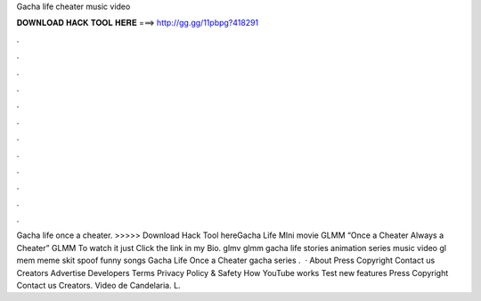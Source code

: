 Gacha life cheater music video

𝐃𝐎𝐖𝐍𝐋𝐎𝐀𝐃 𝐇𝐀𝐂𝐊 𝐓𝐎𝐎𝐋 𝐇𝐄𝐑𝐄 ===> http://gg.gg/11pbpg?418291

.

.

.

.

.

.

.

.

.

.

.

.

Gacha life once a cheater. >>>>> Download Hack Tool hereGacha Life MIni movie GLMM “Once a Cheater Always a Cheater” GLMM To watch it just Click the link in my Bio. glmv glmm gacha life stories animation series music video gl mem meme skit spoof funny songs Gacha Life Once a Cheater gacha series .  · About Press Copyright Contact us Creators Advertise Developers Terms Privacy Policy & Safety How YouTube works Test new features Press Copyright Contact us Creators. Video de Candelaria. L.